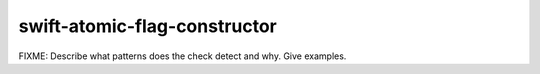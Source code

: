 .. title:: clang-tidy - swift-atomic-flag-constructor

swift-atomic-flag-constructor
=============================

FIXME: Describe what patterns does the check detect and why. Give examples.
